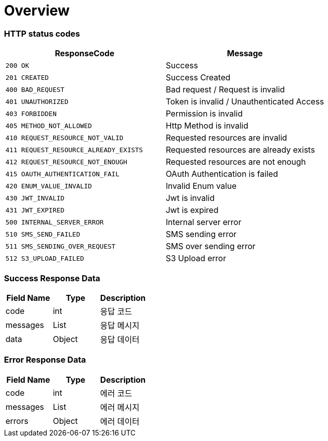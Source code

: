 [[Overview]]
= *Overview*

[[overview-http-status-codes]]
=== HTTP status codes

|===
| ResponseCode | Message

| `200 OK`
| Success

| `201 CREATED`
| Success Created

| `400 BAD_REQUEST`
| Bad request / Request is invalid

| `401 UNAUTHORIZED`
| Token is invalid / Unauthenticated Access

| `403 FORBIDDEN`
| Permission is invalid

| `405 METHOD_NOT_ALLOWED`
| Http Method is invalid

| `410 REQUEST_RESOURCE_NOT_VALID`
| Requested resources are invalid

| `411 REQUEST_RESOURCE_ALREADY_EXISTS`
| Requested resources are already exists

| `412 REQUEST_RESOURCE_NOT_ENOUGH`
| Requested resources are not enough

| `415 OAUTH_AUTHENTICATION_FAIL`
| OAuth Authentication is failed

| `420 ENUM_VALUE_INVALID`
| Invalid Enum value

| `430 JWT_INVALID`
| Jwt is invalid

| `431 JWT_EXPIRED`
| Jwt is expired

| `500 INTERNAL_SERVER_ERROR`
| Internal server error

| `510 SMS_SEND_FAILED`
| SMS sending error

| `511 SMS_SENDING_OVER_REQUEST`
| SMS over sending error

| `512 S3_UPLOAD_FAILED`
| S3 Upload error

|===

[[overview-error-response]]
=== *Success Response Data*

|===
| Field Name | Type | Description

| code
| int
| 응답 코드

| messages
| List
| 응답 메시지

| data
| Object
| 응답 데이터

|===

[[overview-error-response]]
=== *Error Response Data*

|===
| Field Name | Type | Description

| code
| int
| 에러 코드

| messages
| List
| 에러 메시지

| errors
| Object
| 에러 데이터

|===
